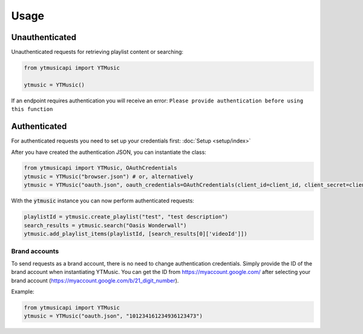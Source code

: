 Usage
=======

Unauthenticated
---------------
Unauthenticated requests for retrieving playlist content or searching:

.. code-block:: python

    from ytmusicapi import YTMusic

    ytmusic = YTMusic()


If an endpoint requires authentication you will receive an error:
``Please provide authentication before using this function``

Authenticated
-------------
For authenticated requests you need to set up your credentials first: :doc:`Setup <setup/index>`

After you have created the authentication JSON, you can instantiate the class:

.. code-block:: python

    from ytmusicapi import YTMusic, OAuthCredentials
    ytmusic = YTMusic("browser.json") # or, alternatively
    ytmusic = YTMusic("oauth.json", oauth_credentials=OAuthCredentials(client_id=client_id, client_secret=client_secret)


With the :code:`ytmusic` instance you can now perform authenticated requests:

.. code-block:: python

    playlistId = ytmusic.create_playlist("test", "test description")
    search_results = ytmusic.search("Oasis Wonderwall")
    ytmusic.add_playlist_items(playlistId, [search_results[0]['videoId']])

Brand accounts
##############
To send requests as a brand account, there is no need to change authentication credentials.
Simply provide the ID of the brand account when instantiating YTMusic.
You can get the ID from https://myaccount.google.com/ after selecting your brand account
(https://myaccount.google.com/b/21_digit_number).

Example:

.. code-block:: python

    from ytmusicapi import YTMusic
    ytmusic = YTMusic("oauth.json", "101234161234936123473")


